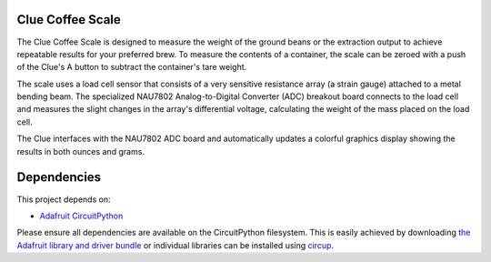 Clue Coffee Scale
============

.. image:: https://img.shields.io/badge/code%20style-black-000000.svg
    :target: https://github.com/psf/black
    :alt: Code Style: Black

The Clue Coffee Scale is designed to measure the weight of the ground beans or the extraction output to
achieve repeatable results for your preferred brew. To measure the contents of a container, the
scale can be zeroed with a push of the Clue's A button to subtract the container's tare weight.

The scale uses a load cell sensor that consists of a very sensitive resistance array (a strain gauge)
attached to a metal bending beam. The specialized NAU7802 Analog-to-Digital Converter (ADC) breakout
board connects to the load cell and measures the slight changes in the array's differential voltage,
calculating the weight of the mass placed on the load cell.

The Clue interfaces with the NAU7802 ADC board and automatically updates a colorful graphics display
showing the results in both ounces and grams.


.. image:: https://github.com/CedarGroveStudios/Clue_Coffee_Scale/blob/master/media/clue_scale_01.jpg
   :width: 400
   :align: center
   :alt: Clue Coffee Scale in Action


Dependencies
=============
This project depends on:

* `Adafruit CircuitPython <https://github.com/adafruit/circuitpython>`_

Please ensure all dependencies are available on the CircuitPython filesystem.
This is easily achieved by downloading
`the Adafruit library and driver bundle <https://circuitpython.org/libraries>`_
or individual libraries can be installed using
`circup <https://github.com/adafruit/circup>`_.




